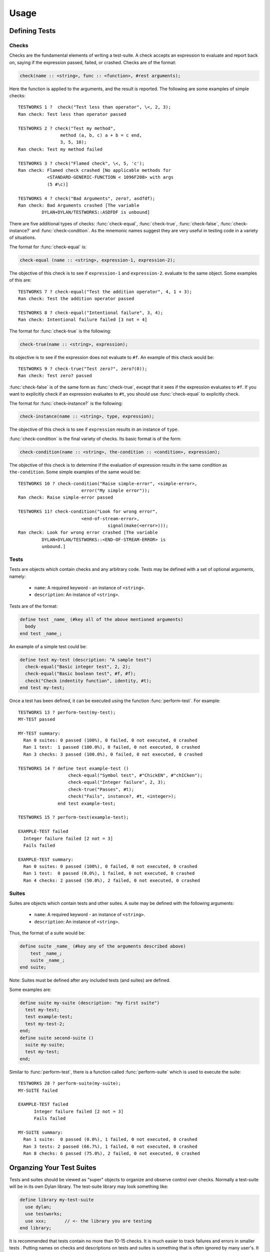 Usage
*****

.. current-library:: testworks
.. current-module:: testworks

Defining Tests
==============

Checks
------

Checks are the fundamental elements of writing a test-suite. A check
accepts an expression to evaluate and report back on, saying if the
expression passed, failed, or crashed. Checks are of the format:

.. code-block:: dylan

    check(name :: <string>, func :: <function>, #rest arguments);

Here the function is applied to the arguments, and the result is reported.
The following are some examples of simple checks::

    TESTWORKS 1 ?  check("Test less than operator", \<, 2, 3);
    Ran check: Test less than operator passed

    TESTWORKS 2 ? check("Test my method",
                    method (a, b, c) a + b = c end,
                    3, 5, 10);
    Ran check: Test my method failed

    TESTWORKS 3 ? check("Flamed check", \<, 5, 'c');
    Ran check: Flamed check crashed [No applicable methods for
               <STANDARD-GENERIC-FUNCTION < 1096F208> with args
               (5 #\c)]

    TESTWORKS 4 ? check("Bad Arguments", zero?, asdfdf);
    Ran check: Bad Arguments crashed [The variable
             DYLAN+DYLAN/TESTWORKS::ASDFDF is unbound]

There are five additional types of checks: :func:`check-equal`,
:func:`check-true`, :func:`check-false`, :func:`check-instance?`
and :func:`check-condition`. As the mnemonic names suggest they
are very useful in testing code in a variety of situations.

The format for :func:`check-equal` is:

.. code-block:: dylan

    check-equal (name :: <string>, expression-1, expression-2);

The objective of this check is to see if ``expression-1`` and ``expression-2``.
evaluate to the same object. Some examples of this are::

    TESTWORKS 7 ? check-equal("Test the addition operator", 4, 1 + 3);
    Ran check: Test the addition operator passed

    TESTWORKS 8 ? check-equal("Intentional failure", 3, 4);
    Ran check: Intentional failure failed [3 not = 4]

The format for :func:`check-true` is the following:

.. code-block:: dylan

    check-true(name :: <string>, expression);

Its objective is to see if the expression does not evaluate to ``#f``. An
example of this check would be::

    TESTWORKS 9 ? check-true("Test zero?", zero?(0));
    Ran check: Test zero? passed

:func:`check-false` is of the same form as :func:`check-true`, except that
it sees if the expression evaluates to ``#f``. If you want to explicitly
check if an expression evaluates to ``#t``, you should use :func:`check-equal`
to explicitly check.

The format for :func:`check-instance?` is the following:

.. code-block:: dylan

    check-instance(name :: <string>, type, expression);

The objective of this check is to see if ``expression`` results in an
instance of ``type``.

:func:`check-condition` is the final variety of checks. Its basic format
is of the form:

.. code-block:: dylan

    check-condition(name :: <string>, the-condition :: <condition>, expression);

The objective of this check is to determine if the evaluation of expression
results in the same condition as ``the-condition``. Some simple examples of
the same would be::

    TESTWORKS 10 ? check-condition("Raise simple-error", <simple-error>,
                            error("My simple error"));
    Ran check: Raise simple-error passed

    TESTWORKS 11? check-condition("Look for wrong error",
                            <end-of-stream-error>,
                                      signal(make(<error>)));
    Ran check: Look for wrong error crashed [The variable
             DYLAN+DYLAN/TESTWORKS::<END-OF-STREAM-ERROR> is
             unbound.]


Tests
-----

Tests are objects which contain checks and any arbitrary code. Tests
may be defined with a set of optional arguments, namely:

 * ``name``: A required keyword - an instance of ``<string>``.
 * ``description``: An instance of ``<string>``.

Tests are of the format:

.. code-block:: dylan

    define test _name_ (#key all of the above mentioned arguments)
      body
    end test _name_;

An example of a simple test could be:

.. code-block:: dylan

    define test my-test (description: "A sample test")
      check-equal("Basic integer test", 2, 2);
      check-equal("Basic boolean test", #f, #f);
      check("Check indentity function", identity, #t);
    end test my-test;

Once a test has been defined, it can be executed using the function
:func:`perform-test`. For example::

    TESTWORKS 13 ? perform-test(my-test);
    MY-TEST passed

    MY-TEST summary:
      Ran 0 suites: 0 passed (100%), 0 failed, 0 not executed, 0 crashed
      Ran 1 test:  1 passed (100.0%), 0 failed, 0 not executed, 0 crashed
      Ran 3 checks: 3 passed (100.0%), 0 failed, 0 not executed, 0 crashed

    TESTWORKS 14 ? define test example-test ()
                       check-equal("Symbol test", #"ChickEN", #"chICken");
                       check-equal("Integer failure", 2, 3);
                       check-true("Passes", #t);
                       check("Fails", instance?, #t, <integer>);
                   end test example-test;

    TESTWORKS 15 ? perform-test(example-test);

    EXAMPLE-TEST failed
      Integer failure failed [2 not = 3]
      Fails failed

    EXAMPLE-TEST summary:
      Ran 0 suites: 0 passed (100%), 0 failed, 0 not executed, 0 crashed
      Ran 1 test:  0 passed (0.0%), 1 failed, 0 not executed, 0 crashed
      Ran 4 checks: 2 passed (50.0%), 2 failed, 0 not executed, 0 crashed


Suites
------

Suites are objects which contain tests and other suites. A suite may be
defined with the following arguments:

 * ``name``: A required keyword - an instance of ``<string>``.
 * ``description``: An instance of ``<string>``.

Thus, the format of a suite would be:

.. code-block:: dylan

    define suite _name_ (#key any of the arguments described above)
        test _name_;
        suite _name_;
    end suite;

Note: Suites must be defined after any included tests (and suites) are
defined.

Some examples are:

.. code-block:: dylan

    define suite my-suite (description: "my first suite")
      test my-test;
      test example-test;
      test my-test-2;
    end;
    define suite second-suite ()
      suite my-suite;
      test my-test;
    end;

Similar to :func:`perform-test`, there is a function called
:func:`perform-suite` which is used to execute the suite::

    TESTWORKS 28 ? perform-suite(my-suite);
    MY-SUITE failed

    EXAMPLE-TEST failed
          Integer failure failed [2 not = 3]
          Fails failed

    MY-SUITE summary:
      Ran 1 suite:  0 passed (0.0%), 1 failed, 0 not executed, 0 crashed
      Ran 3 tests: 2 passed (66.7%), 1 failed, 0 not executed, 0 crashed
      Ran 8 checks: 6 passed (75.0%), 2 failed, 0 not executed, 0 crashed


Organzing Your Test Suites
==========================

Tests and suites should be viewed as "super" objects to organize and
observe control over checks. Normally a test-suite will be in its own
Dylan library. The test-suite library may look something like:

.. code-block:: dylan

    define library my-test-suite
      use dylan;
      use testworks;
      use xxx;       // <- the library you are testing
    end library;

It is recommended that tests contain no more than 10-15 checks. It
is much easier to track failures and errors in smaller tests . Putting
names on checks and descriptions on tests and suites is something that is
often ignored by many user's. It might seem like too much work at first
but introducing names and descriptions allow better error tracking and
save significant amounts of time by providing information at a glance,
saving a lot of time later. Tests can be used to combine similar checks
into a unit and suites can further organize similar or related tests into
units. Once all tests and suites have been created and organized into the
desired hierarchy, it is probably best to define a wrapper suite and
define all your tests and suites in that mother suite.


Running Your Tests As A Stand-alone Application
===============================================

Testworks has been designed and implemented with the  intention of
providing users the ability to create test applications that run as
executables. The function :func:`run-test-application` can be thought
of as a startup function for a defined test library. But as everything
in dylan must be defined in a module and library, this startup function
needs to be defined in a library of its own which by convention is the
``test-suite-`` name followed by ``-app``. For example, say we have defined
a test-suite called ``test-foo`` which  contains the definitions of all
its constituent suites and tests. Then the corresponding application
library would contain a minimum of three files which could be as
follows:

1. The file ``library.dylan`` which must use at least the library
being tested and ``testworks``:

.. code-block:: dylan

    Module:    dylan-user
    Synopsis:  An application library for test-foo

    define library test-foo-app
      use test-foo;
      use testworks-plus;
    end;

    define module test-foo-app
      use test-foo;
      use testworks-plus;
    end;

2. The file ``test-foo.dylan`` which simply contains a call to the method
:func:`run-test-application` with the suite-name as an argument:

.. code-block:: dylan

    Module:    test-foo-app
    Synopsis:  An application library for test-suite test-foo

    run-test-application(test-foo-suite);

3. The file ``test-foo.lid`` which specifies the names of the source files:

.. code-block:: dylan

    Library:   test-foo-app
    Synopsis:  An application library for test-suite test-foo
    Files: library
           test-foo-app

Once a library has been defined in this fashion it can be compiled
into an executable using a compiler like Open Dylan's ``dylan-compiler``


Setup and Cleanup Functions
============================

Suites can specify setup and cleanup functions using the keyword arguments
``setup-function`` and ``cleanup-function``. These can be used for things
like establishing database connections, initializing sockets and so on.

A simple example of doing this can be seen in Koala, an HTTP server:

.. code-block:: dylan

    define suite koala-test-suite
        (setup-function: start-sockets)
      suite http-server-test-suite;
      suite http-client-test-suite;
    end suite koala-test-suite;


Tags
====

An additional slot on :class:`<test>` and :class:`<suite>` objects is
``tags``: - an instance of ``<sequence>``.

The ``tags`` argument to :func:`perform-test` and :func:`perform-suite`
controls whether a test defined with certain tags is performed or not.
Tags are either a list of symbols or the constant :const:`$all`.
For example:

.. code-block:: dylan

    define test my-test-2 (tags: #[#"one", #"two"])
      let a = 2;
      check-equal("Let test", a, 2);
    end test;

::

    TESTWORKS 21 ? perform-test(my-test-2, tags: #[#"one"]);
    MY-TEST-2 passed

    MY-TEST-2 summary:
      Ran 0 suites: 0 passed (100%), 0 failed, 0 not executed, 0  crashed
      Ran 1 test:  1 passed (100.0%), 0 failed, 0 not executed, 0 crashed
      Ran 1 check:  1 passed (100.0%), 0 failed, 0 not executed, 0 crashed

    TESTWORKS 22 ? perform-test(my-test-2, tags: #[#"two", #"three"]);
    MY-TEST-2 passed

    MY-TEST-2 summary:
      Ran 0 suites: 0 passed (100%), 0 failed, 0 not executed, 0 crashed
      Ran 1 test:  1 passed (100.0%), 0 failed, 0 not executed, 0 crashed
      Ran 1 check:  1 passed (100.0%), 0 failed, 0 not executed, 0 crashed

    TESTWORKS 23 ? perform-test(my-test-2,
                tags: #[#"four", #"five", #"turkey"]);
    MY-TEST-2 passed

    MY-TEST-2 summary:
      Ran 0 suites: 0 passed (100%), 0 failed, 0 not executed, 0 crashed
      Ran 0 tests: 0 passed (100%), 0 failed, 1 not executed, 0 crashed
      Ran 0 checks: 0 passed (100%), 0 failed, 0 not executed, 0 crashed

    TESTWORKS 24 ? perform-test(my-test-2, tags: $all);
    MY-TEST-2 passed

    MY-TEST-2 summary:
      Ran 0 suites: 0 passed (100%), 0 failed, 0 not executed, 0 crashed
      Ran 1 test:  1 passed (100.0%), 0 failed, 0 not executed, 0 crashed
      Ran 1 check:  1 passed (100.0%), 0 failed, 0 not executed, 0 crashed

    TESTWORKS 25 ? perform-test(my-test-2,
                tags: #[#"one", #"water", #"two"]);
    MY-TEST-2 passed

    MY-TEST-2 summary:
      Ran 0 suites: 0 passed (100%), 0 failed, 0 not executed, 0 crashed
      Ran 1 test:  1 passed (100.0%), 0 failed, 0 not executed, 0 crashed
      Ran 1 check:  1 passed (100.0%), 0 failed, 0 not executed, 0 crashed

If tags is set to ``$all``, then the test will be performed regardless of
its tags. By default ``tags = $all``.


Report Functions
================

Testworks provides the user with multiple report functions:

:func:`summary-report-function`
  Prints out only a summary of how many checks, tests and suites
  were executed, passed, failed or crashed.
:func:`failures-report-function`
  Prints out only the list of failures and a summary.
:func:`full-report-function`
  Prints the result of every single check - whether it passed, failed
  or crashed and then a summary at the end.
:func:`null-report-function`
  Prints nothing at all.

The default is the :func:`failures-report-function`.


Progress Functions
==================

At present there is only one progress function provided by Testworks
which is the :func:`full-progress-function`. This essentially prints
the outcome of each check as soon as the check is executed. The advantage
of this is very obvious when running large suites as it may take some
time before the entire suite is executed (reports are printed in the end).
So, a user can get "active" information as the check gets executed. This
option can be disabled by using the :func:`null-progress-function`. The
default is the :func:`full-progress-function`.


Comparing Test Results
======================

*** To be filled in ***


Test Specifications
===================

*** To be filled in ***


Generating Test Specifications
==============================

*** To be filled in ***

